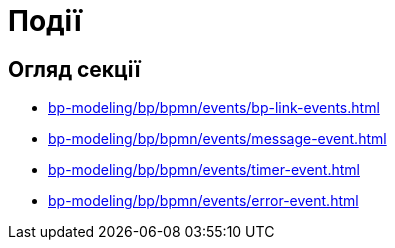 = Події

== Огляд секції

* xref:bp-modeling/bp/bpmn/events/bp-link-events.adoc[]
* xref:bp-modeling/bp/bpmn/events/message-event.adoc[]
* xref:bp-modeling/bp/bpmn/events/timer-event.adoc[]
* xref:bp-modeling/bp/bpmn/events/error-event.adoc[]
